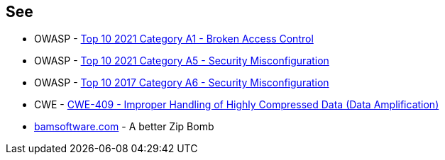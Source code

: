 == See

* OWASP - https://owasp.org/Top10/A01_2021-Broken_Access_Control/[Top 10 2021 Category A1 - Broken Access Control]
* OWASP - https://owasp.org/Top10/A05_2021-Security_Misconfiguration/[Top 10 2021 Category A5 - Security Misconfiguration]
* OWASP - https://owasp.org/www-project-top-ten/OWASP_Top_Ten_2017/Top_10-2017_A6-Security_Misconfiguration[Top 10 2017 Category A6 - Security Misconfiguration]
* CWE - https://cwe.mitre.org/data/definitions/409[CWE-409 - Improper Handling of Highly Compressed Data (Data Amplification)]
* https://www.bamsoftware.com/hacks/zipbomb/[bamsoftware.com] - A better Zip Bomb
